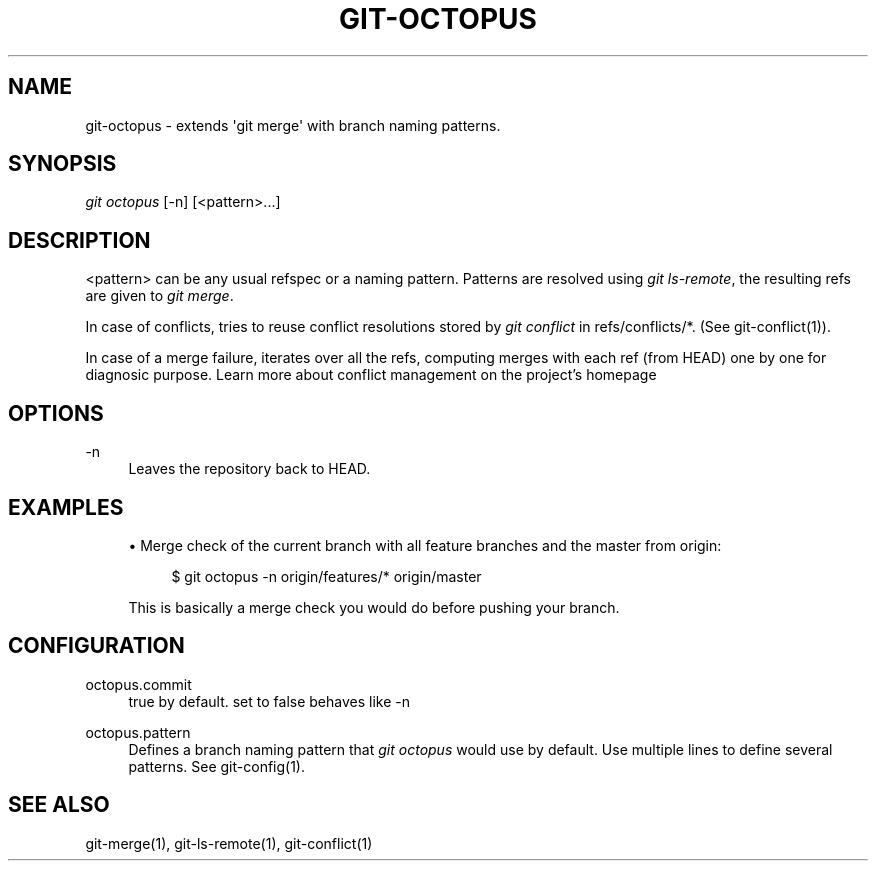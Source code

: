 '\" t
.\"     Title: git-octopus
.\"    Author: [FIXME: author] [see http://docbook.sf.net/el/author]
.\" Generator: DocBook XSL Stylesheets v1.78.1 <http://docbook.sf.net/>
.\"      Date: 09/03/2015
.\"    Manual: \ \&
.\"    Source: \ \&
.\"  Language: English
.\"
.TH "GIT\-OCTOPUS" "1" "09/03/2015" "\ \&" "\ \&"
.\" -----------------------------------------------------------------
.\" * Define some portability stuff
.\" -----------------------------------------------------------------
.\" ~~~~~~~~~~~~~~~~~~~~~~~~~~~~~~~~~~~~~~~~~~~~~~~~~~~~~~~~~~~~~~~~~
.\" http://bugs.debian.org/507673
.\" http://lists.gnu.org/archive/html/groff/2009-02/msg00013.html
.\" ~~~~~~~~~~~~~~~~~~~~~~~~~~~~~~~~~~~~~~~~~~~~~~~~~~~~~~~~~~~~~~~~~
.ie \n(.g .ds Aq \(aq
.el       .ds Aq '
.\" -----------------------------------------------------------------
.\" * set default formatting
.\" -----------------------------------------------------------------
.\" disable hyphenation
.nh
.\" disable justification (adjust text to left margin only)
.ad l
.\" -----------------------------------------------------------------
.\" * MAIN CONTENT STARTS HERE *
.\" -----------------------------------------------------------------
.SH "NAME"
git-octopus \- extends \*(Aqgit merge\*(Aq with branch naming patterns\&.
.SH "SYNOPSIS"
.sp
.nf
\fIgit octopus\fR [\-n] [<pattern>\&...]
.fi
.SH "DESCRIPTION"
.sp
<pattern> can be any usual refspec or a naming pattern\&. Patterns are resolved using \fIgit ls\-remote\fR, the resulting refs are given to \fIgit merge\fR\&.
.sp
In case of conflicts, tries to reuse conflict resolutions stored by \fIgit conflict\fR in refs/conflicts/*\&. (See git\-conflict(1))\&.
.sp
In case of a merge failure, iterates over all the refs, computing merges with each ref (from HEAD) one by one for diagnosic purpose\&. Learn more about conflict management on the project\(cqs homepage
.SH "OPTIONS"
.PP
\-n
.RS 4
Leaves the repository back to HEAD\&.
.RE
.SH "EXAMPLES"
.sp
.RS 4
.ie n \{\
\h'-04'\(bu\h'+03'\c
.\}
.el \{\
.sp -1
.IP \(bu 2.3
.\}
Merge check of the current branch with all feature branches and the master from origin:
.sp
.if n \{\
.RS 4
.\}
.nf
$ git octopus \-n origin/features/* origin/master
.fi
.if n \{\
.RE
.\}
.sp
This is basically a merge check you would do before pushing your branch\&.
.RE
.SH "CONFIGURATION"
.PP
octopus\&.commit
.RS 4
true by default\&. set to false behaves like \-n
.RE
.PP
octopus\&.pattern
.RS 4
Defines a branch naming pattern that
\fIgit octopus\fR
would use by default\&. Use multiple lines to define several patterns\&. See
git\-config(1)\&.
.RE
.SH "SEE ALSO"
.sp
git\-merge(1), git\-ls\-remote(1), git\-conflict(1)
